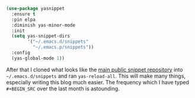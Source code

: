 #+BEGIN_SRC emacs-lisp
    (use-package yasnippet
      :ensure t
      :pin elpa
      :diminish yas-minor-mode
      :init
      (setq yas-snippet-dirs
            '("~/.emacs.d/snippets"
              "~/.emacs.p/snippets"))
      :config
      (yas-global-mode 1))
#+END_SRC

After that I cloned what looks like the [[https://github.com/AndreaCrotti/yasnippet-snippets][main public snippet repository]] into =~/.emacs.d/snippets= and ran =yas-reload-all=. This will make many things, especially writing this blog much easier. The frequency which I have typed =#+BEGIN_SRC= over the last month is astounding.
